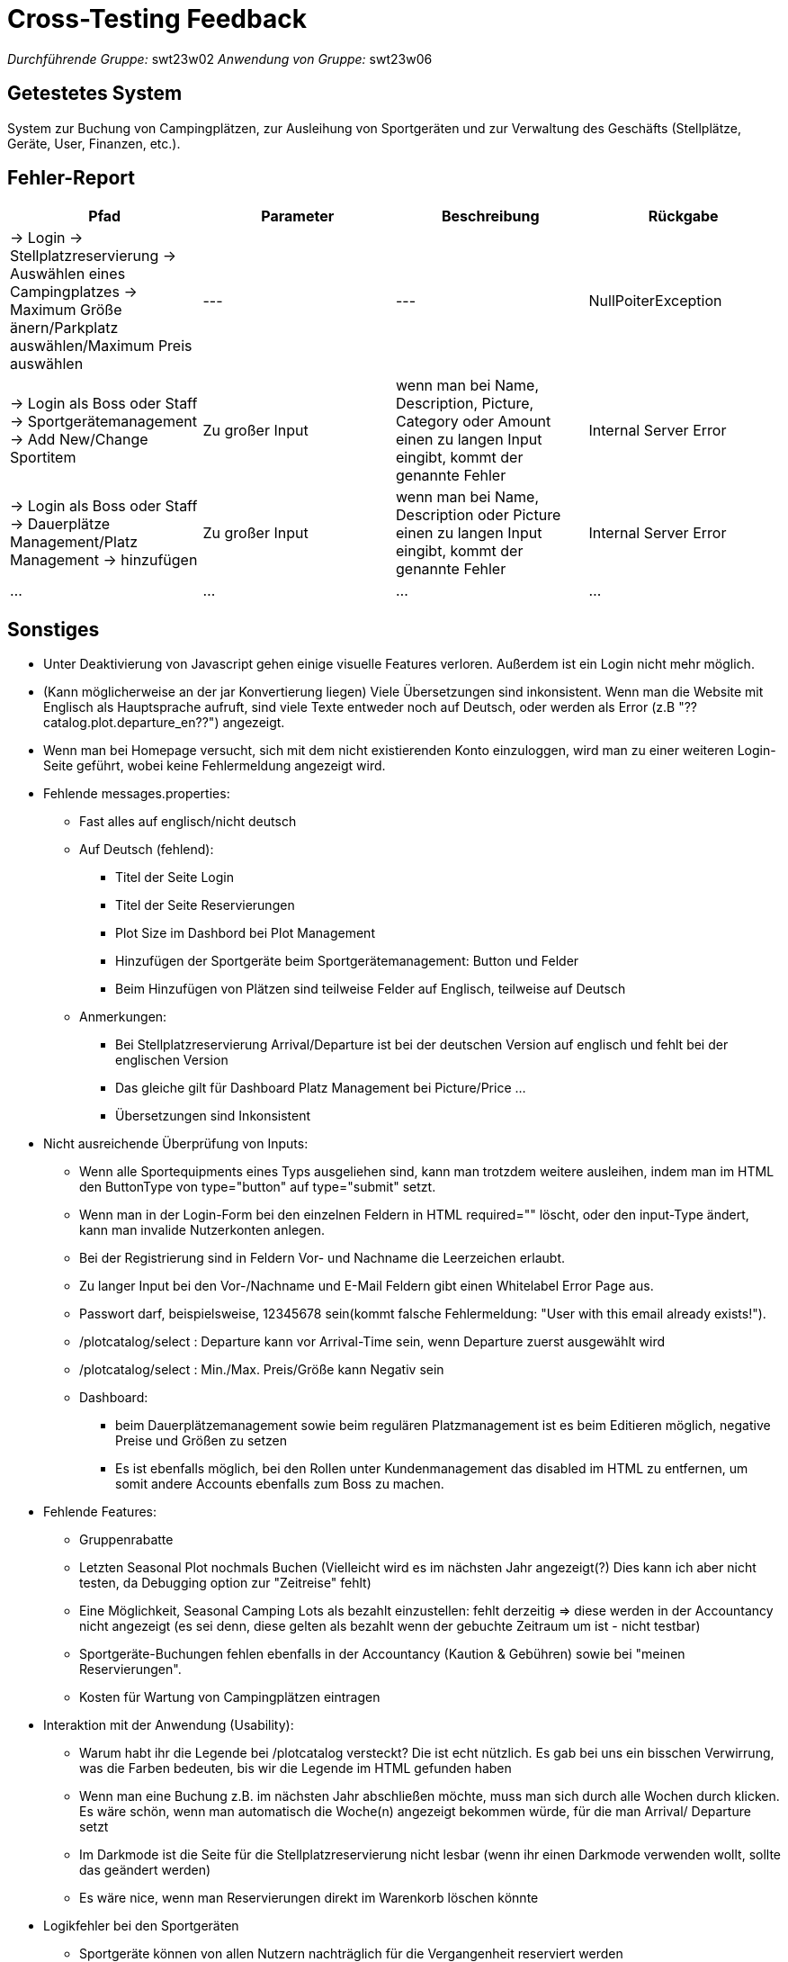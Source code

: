 = Cross-Testing Feedback

__Durchführende Gruppe:__ swt23w02
__Anwendung von Gruppe:__ swt23w06

== Getestetes System
System zur Buchung von Campingplätzen, zur Ausleihung von Sportgeräten und zur Verwaltung des Geschäfts (Stellplätze, Geräte, User, Finanzen, etc.).

== Fehler-Report
// See http://asciidoctor.org/docs/user-manual/#tables
[options="header"]
|===
|Pfad |Parameter |Beschreibung |Rückgabe
| -> Login -> Stellplatzreservierung -> Auswählen eines Campingplatzes -> Maximum Größe änern/Parkplatz auswählen/Maximum Preis auswählen | --- | --- | NullPoiterException 
| -> Login als Boss oder Staff -> Sportgerätemanagement -> Add New/Change Sportitem | Zu großer Input  | wenn man bei Name, Description, Picture, Category oder Amount einen zu langen Input eingibt, kommt der genannte Fehler | Internal Server Error 
| -> Login als Boss oder Staff -> Dauerplätze Management/Platz Management -> hinzufügen | Zu großer Input  | wenn man bei Name, Description oder Picture einen zu langen Input eingibt, kommt der genannte Fehler | Internal Server Error 
|...|...|...|...
|===

== Sonstiges
* Unter Deaktivierung von Javascript gehen einige visuelle Features verloren. Außerdem ist ein Login nicht mehr möglich.
* (Kann möglicherweise an der jar Konvertierung liegen) Viele Übersetzungen sind inkonsistent. Wenn man die Website mit Englisch als Hauptsprache aufruft, sind viele Texte entweder noch auf Deutsch, oder werden als Error (z.B "??catalog.plot.departure_en??")  angezeigt.
* Wenn man bei Homepage versucht, sich mit dem nicht existierenden Konto einzuloggen, wird man zu einer weiteren Login-Seite geführt, wobei keine Fehlermeldung angezeigt wird.
* Fehlende messages.properties:
  ** Fast alles auf englisch/nicht deutsch
	** Auf Deutsch (fehlend):
    *** Titel der Seite Login
    *** Titel der Seite Reservierungen
    *** Plot Size im Dashbord bei Plot Management
    *** Hinzufügen der Sportgeräte beim Sportgerätemanagement: Button und Felder
    *** Beim Hinzufügen von Plätzen sind teilweise Felder auf Englisch, teilweise auf Deutsch
  ** Anmerkungen:
    *** Bei Stellplatzreservierung Arrival/Departure ist bei der deutschen Version auf englisch und fehlt bei der englischen Version
    *** Das gleiche gilt für Dashboard Platz Management bei Picture/Price ...
    *** Übersetzungen sind Inkonsistent
* Nicht ausreichende Überprüfung von Inputs:
  ** Wenn alle Sportequipments eines Typs ausgeliehen sind, kann man trotzdem weitere ausleihen, indem man im HTML den ButtonType von type="button" auf type="submit" setzt.
  ** Wenn man in der Login-Form bei den einzelnen Feldern in HTML required="" löscht, oder den input-Type ändert, kann man invalide Nutzerkonten anlegen.
  ** Bei der Registrierung sind in Feldern Vor- und Nachname die Leerzeichen erlaubt.
  ** Zu langer Input bei den Vor-/Nachname und E-Mail Feldern gibt einen Whitelabel Error Page aus.
  ** Passwort darf, beispielsweise, 12345678 sein(kommt falsche Fehlermeldung: "User with this email already exists!").
  ** /plotcatalog/select : Departure kann vor Arrival-Time sein, wenn Departure zuerst ausgewählt wird
  ** /plotcatalog/select : Min./Max. Preis/Größe kann Negativ sein 
  ** Dashboard:
  *** beim Dauerplätzemanagement sowie beim regulären Platzmanagement ist es beim Editieren möglich, negative Preise und Größen zu setzen
  *** Es ist ebenfalls möglich, bei den Rollen unter Kundenmanagement das disabled im HTML zu entfernen, um somit andere Accounts ebenfalls zum Boss zu machen.

* Fehlende Features:
  ** Gruppenrabatte
  ** Letzten Seasonal Plot nochmals Buchen (Vielleicht wird es im nächsten Jahr angezeigt(?) Dies kann ich aber nicht testen, da Debugging option zur "Zeitreise" fehlt)
  ** Eine Möglichkeit, Seasonal Camping Lots als bezahlt einzustellen: fehlt derzeitig => diese werden in der Accountancy nicht angezeigt (es sei denn, diese gelten als bezahlt wenn der gebuchte Zeitraum um ist - nicht testbar)
  ** Sportgeräte-Buchungen fehlen ebenfalls in der Accountancy (Kaution & Gebühren) sowie bei "meinen Reservierungen".
  ** Kosten für Wartung von Campingplätzen eintragen
* Interaktion mit der Anwendung (Usability):
  ** Warum habt ihr die Legende bei /plotcatalog versteckt? Die ist echt nützlich. Es gab bei uns ein bisschen Verwirrung, was die Farben bedeuten, bis wir die Legende im HTML gefunden haben
  ** Wenn man eine Buchung z.B. im nächsten Jahr abschließen möchte, muss man sich durch alle Wochen durch klicken. Es wäre schön, wenn man automatisch die Woche(n) angezeigt bekommen würde, für die man Arrival/ Departure setzt
  ** Im Darkmode ist die Seite für die Stellplatzreservierung nicht lesbar (wenn ihr einen Darkmode verwenden wollt, sollte das geändert werden)
  ** Es wäre nice, wenn man Reservierungen direkt im Warenkorb löschen könnte
* Logikfehler bei den Sportgeräten
  ** Sportgeräte können von allen Nutzern nachträglich für die Vergangenheit reserviert werden
  ** Reservierungen sind eine Stunde kürzer als sie im Warenkorb angezeigt werden, da die Anfangs- und Endzeit der Reservierung jeweils als Stunde gezählt wird
  -> dementsprechend muss der Kunde bei jeder Ausleihe eine extra Stunde zahlen
  ** die Anzahl der freien Sportgeräte bei den Bildern ist noch implementiert und ist bei den Tischtennisgarnituren und den Volleyballnetzen rechts durch fehlende Überlappung mit anderen Bildern sichtbar
  -> Anzeige dieser Anzahl hat wenig Sinn, da diese nach Tag und Tageszeit variiert

== Verbesserungsvorschläge
* Wäre cool, wenn Seasonal-Buchungen auch im Warenkorb angezeigt würden, damit man evt. Reservierungen Löschen kann, wenn man sich verklickt hat
* Wenn es schon eine Möglichkeit gibt, die Bilder-Urls anzupassen, wäre auch eine Möglichkeit, Bilder hochzuladen, passend
